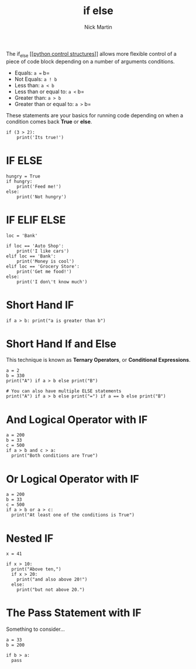#+title: if else
#+author: Nick Martin
#+email: nmartin84@gmail.com
#+created: [2021-01-17 19:56]
#+roam_tags:

The if_else [[[[file:202101021249-python_control_structures.org][python control structures]]]] allows more flexible control of a
piece of code block depending on a number of arguments conditions.

- Equals: =a == b=
- Not Equals: =a ! b=
- Less than: =a < b=
- Less than or equal to: =a <= b=
- Greater than: =a > b=
- Greater than or equal to: =a >= b=

These statements are your basics for running code depending on when a condition
comes back *True* or *else*.

#+BEGIN_EXAMPLE
  if (3 > 2):
      print('Its true!')
#+END_EXAMPLE

* IF ELSE

#+BEGIN_EXAMPLE
  hungry = True
  if hungry:
      print('Feed me!')
  else:
      print('Not hungry')
#+END_EXAMPLE

* IF ELIF ELSE

#+BEGIN_EXAMPLE
  loc = 'Bank'

  if loc == 'Auto Shop':
      print('I like cars')
  elif loc == 'Bank':
      print('Money is cool')
  elif loc == 'Grocery Store':
      print('Get me food!')
  else:
      print('I don\'t know much')
#+END_EXAMPLE

* Short Hand IF

#+BEGIN_EXAMPLE
  if a > b: print("a is greater than b")
#+END_EXAMPLE

* Short Hand If and Else

This technique is known as *Ternary Operators*, or *Conditional
Expressions*.

#+BEGIN_EXAMPLE
  a = 2
  b = 330
  print("A") if a > b else print("B")

  # You can also have multiple ELSE statements
  print("A") if a > b else print("=") if a == b else print("B")
#+END_EXAMPLE

* And Logical Operator with IF

#+BEGIN_EXAMPLE
  a = 200
  b = 33
  c = 500
  if a > b and c > a:
    print("Both conditions are True")
#+END_EXAMPLE

* Or Logical Operator with IF

#+BEGIN_EXAMPLE
  a = 200
  b = 33
  c = 500
  if a > b or a > c:
    print("At least one of the conditions is True")
#+END_EXAMPLE

* Nested IF

#+BEGIN_EXAMPLE
  x = 41

  if x > 10:
    print("Above ten,")
    if x > 20:
      print("and also above 20!")
    else:
      print("but not above 20.")
#+END_EXAMPLE

* The Pass Statement with IF

Something to consider...

#+BEGIN_EXAMPLE
  a = 33
  b = 200

  if b > a:
    pass
#+END_EXAMPLE
